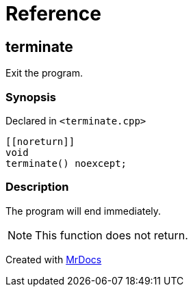 = Reference
:mrdocs:

[#terminate]
== terminate


Exit the program&period;

=== Synopsis


Declared in `&lt;terminate&period;cpp&gt;`

[source,cpp,subs="verbatim,replacements,macros,-callouts"]
----
&lsqb;&lsqb;noreturn&rsqb;&rsqb;
void
terminate() noexcept;
----

=== Description


The program will end immediately&period;

[NOTE]
This function does not return&period;





[.small]#Created with https://www.mrdocs.com[MrDocs]#
